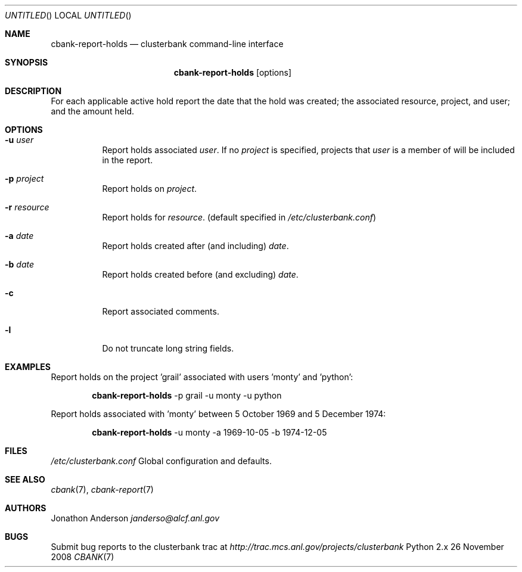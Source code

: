 .Dd 26 November 2008
.Os Python 2.x
.Dt CBANK 7 USD
.Sh NAME
.Nm cbank-report-holds
.Nd clusterbank command-line interface
.Sh SYNOPSIS
.Nm
.Op options
.Sh DESCRIPTION
For each applicable active hold report the date that the hold was created; the associated resource, project, and user; and the amount held.
.Sh OPTIONS
.Bl -tag
.It Fl u Ar user
Report holds associated
.Ar user .
If no
.Ar project
is specified, projects that
.Ar user
is a member of will be included in the report.
.It Fl p Ar project
Report holds on
.Ar project .
.It Fl r Ar resource
Report holds for
.Ar resource .
(default specified in
.Pa /etc/clusterbank.conf )
.It Fl a Ar date
Report holds created after (and including)
.Ar date .
.It Fl b Ar date
Report holds created before (and excluding)
.Ar date .
.It Fl c
Report associated comments.
.It Fl l
Do not truncate long string fields.
.El
.Sh EXAMPLES
Report holds on the project 'grail' associated with users 'monty' and 'python':
.Bd -filled -offset indent
.Nm
-p grail -u monty -u python
.Ed
.Pp
Report holds associated with 'monty' between 5 October 1969 and 5 December 1974:
.Bd -filled -offset indent
.Nm
-u monty -a 1969-10-05 -b 1974-12-05
.Ed
.Sh FILES
.Bl -item
.It
.Pa /etc/clusterbank.conf
Global configuration and defaults.
.El
.Sh SEE ALSO
.Xr cbank 7 ,
.Xr cbank-report 7
.Sh AUTHORS
.An Jonathon Anderson
.Ad janderso@alcf.anl.gov
.Sh BUGS
Submit bug reports to the clusterbank trac at
.Ad http://trac.mcs.anl.gov/projects/clusterbank
